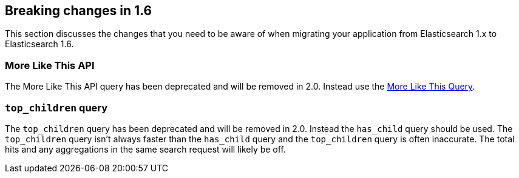 [[breaking-changes-1.6]]
== Breaking changes in 1.6

This section discusses the changes that you need to be aware of when migrating
your application from Elasticsearch 1.x to Elasticsearch 1.6.

[float]
=== More Like This API

The More Like This API query has been deprecated and will be removed in 2.0. Instead use the <<query-dsl-mlt-query, More Like This Query>>.

[float]
=== `top_children` query

The `top_children` query has been deprecated and will be removed in 2.0. Instead the `has_child` query should be used.
The `top_children` query isn't always faster than the `has_child` query and the `top_children` query is often inaccurate.
The total hits and any aggregations in the same search request will likely be off.
